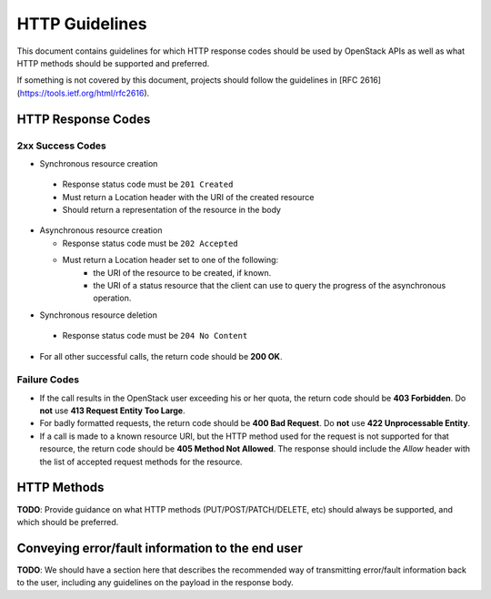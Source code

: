 .. _http:

HTTP Guidelines
===============

This document contains guidelines for which HTTP response codes should be used
by OpenStack APIs as well as what HTTP methods should be supported and
preferred.

If something is not covered by this document, projects should follow the
guidelines in [RFC 2616](https://tools.ietf.org/html/rfc2616).

HTTP Response Codes
-------------------

2xx Success Codes
~~~~~~~~~~~~~~~~~

* Synchronous resource creation

 * Response status code must be ``201 Created``
 * Must return a Location header with the URI of the created resource
 * Should return a representation of the resource in the body

* Asynchronous resource creation

  * Response status code must be ``202 Accepted``
  * Must return a Location header set to one of the following:
      * the URI of the resource to be created, if known.
      * the URI of a status resource that the client can use to query the
        progress of the asynchronous operation.

* Synchronous resource deletion

 * Response status code must be ``204 No Content``

* For all other successful calls, the return code should be **200 OK**.

Failure Codes
~~~~~~~~~~~~~

* If the call results in the OpenStack user exceeding his or her quota, the
  return code should be **403 Forbidden**. Do **not** use **413 Request
  Entity Too Large**.

* For badly formatted requests, the return code should be **400 Bad Request**.
  Do **not** use **422 Unprocessable Entity**.

* If a call is made to a known resource URI, but the HTTP method used for the
  request is not supported for that resource, the return code should be **405
  Method Not Allowed**. The response should include the `Allow` header with
  the list of accepted request methods for the resource.

HTTP Methods
------------

**TODO**: Provide guidance on what HTTP methods (PUT/POST/PATCH/DELETE, etc)
should always be supported, and which should be preferred.

Conveying error/fault information to the end user
-------------------------------------------------

**TODO**: We should have a section here that describes the recommended way of
transmitting error/fault information back to the user, including any guidelines
on the payload in the response body.
